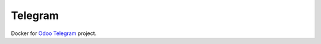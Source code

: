 ==========
 Telegram
==========

Docker for `Odoo Telegram <https://github.com/it-projects-llc/odoo-telegram>`_ project.
